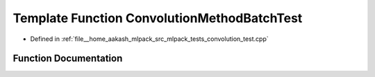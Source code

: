 .. _exhale_function_convolution__test_8cpp_1ab3136adb7ede0d330b289cde8940ae9e:

Template Function ConvolutionMethodBatchTest
============================================

- Defined in :ref:`file__home_aakash_mlpack_src_mlpack_tests_convolution_test.cpp`


Function Documentation
----------------------


.. doxygenfunction:: ConvolutionMethodBatchTest(const arma::mat, const arma::cube, const arma::cube)
